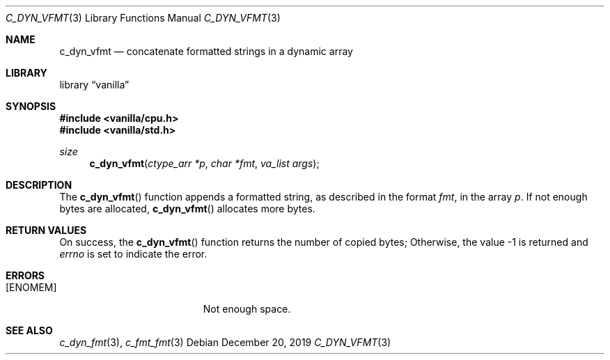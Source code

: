 .Dd $Mdocdate: December 20 2019 $
.Dt C_DYN_VFMT 3
.Os
.Sh NAME
.Nm c_dyn_vfmt
.Nd concatenate formatted strings in a dynamic array
.Sh LIBRARY
.Lb vanilla
.Sh SYNOPSIS
.In vanilla/cpu.h
.In vanilla/std.h
.Ft size
.Fn c_dyn_vfmt "ctype_arr *p" "char *fmt" "va_list args"
.Sh DESCRIPTION
The
.Fn c_dyn_vfmt
function appends a formatted string, as described in the format
.Fa fmt ,
in the array
.Fa p .
If not enough bytes are allocated,
.Fn c_dyn_vfmt
allocates more bytes.
.Sh RETURN VALUES
On success, the
.Fn c_dyn_vfmt
function returns the number of copied bytes;
Otherwise, the value \-1 is returned and
.Va errno
is set to indicate the error.
.Sh ERRORS
.Bl -tag -width Er
.It Bq Er ENOMEM
Not enough space.
.El
.Sh SEE ALSO
.Xr c_dyn_fmt 3 ,
.Xr c_fmt_fmt 3
